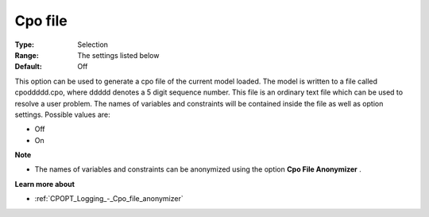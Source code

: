 .. _CPOPT_Logging_-_Cpo_file:


Cpo file
========



:Type:	Selection	
:Range:	The settings listed below	
:Default:	Off	



This option can be used to generate a cpo file of the current model loaded. The model is written to a file called cpoddddd.cpo, where ddddd denotes a 5 digit sequence number. This file is an ordinary text file which can be used to resolve a user problem. The names of variables and constraints will be contained inside the file as well as option settings. Possible values are:



*	Off
*	On




**Note** 

*	The names of variables and constraints can be anonymized using the option **Cpo File Anonymizer** .




**Learn more about** 

*	:ref:`CPOPT_Logging_-_Cpo_file_anonymizer` 
